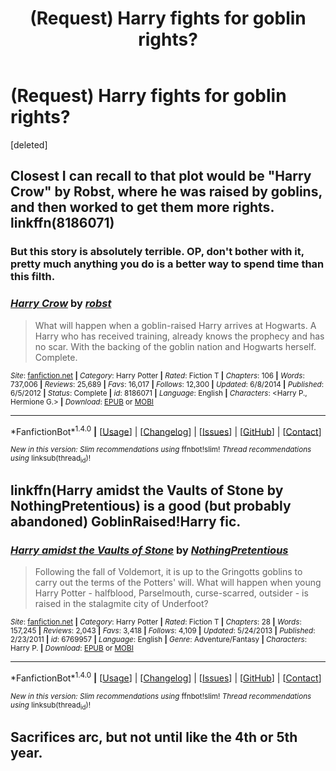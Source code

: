 #+TITLE: (Request) Harry fights for goblin rights?

* (Request) Harry fights for goblin rights?
:PROPERTIES:
:Score: 4
:DateUnix: 1475048800.0
:DateShort: 2016-Sep-28
:FlairText: Request
:END:
[deleted]


** Closest I can recall to that plot would be "Harry Crow" by Robst, where he was raised by goblins, and then worked to get them more rights. linkffn(8186071)
:PROPERTIES:
:Author: Starfox5
:Score: 3
:DateUnix: 1475070864.0
:DateShort: 2016-Sep-28
:END:

*** But this story is absolutely terrible. OP, don't bother with it, pretty much anything you do is a better way to spend time than this filth.
:PROPERTIES:
:Author: Burning_M
:Score: 3
:DateUnix: 1475075389.0
:DateShort: 2016-Sep-28
:END:


*** [[http://www.fanfiction.net/s/8186071/1/][*/Harry Crow/*]] by [[https://www.fanfiction.net/u/1451358/robst][/robst/]]

#+begin_quote
  What will happen when a goblin-raised Harry arrives at Hogwarts. A Harry who has received training, already knows the prophecy and has no scar. With the backing of the goblin nation and Hogwarts herself. Complete.
#+end_quote

^{/Site/: [[http://www.fanfiction.net/][fanfiction.net]] *|* /Category/: Harry Potter *|* /Rated/: Fiction T *|* /Chapters/: 106 *|* /Words/: 737,006 *|* /Reviews/: 25,689 *|* /Favs/: 16,017 *|* /Follows/: 12,300 *|* /Updated/: 6/8/2014 *|* /Published/: 6/5/2012 *|* /Status/: Complete *|* /id/: 8186071 *|* /Language/: English *|* /Characters/: <Harry P., Hermione G.> *|* /Download/: [[http://www.ff2ebook.com/old/ffn-bot/index.php?id=8186071&source=ff&filetype=epub][EPUB]] or [[http://www.ff2ebook.com/old/ffn-bot/index.php?id=8186071&source=ff&filetype=mobi][MOBI]]}

--------------

*FanfictionBot*^{1.4.0} *|* [[[https://github.com/tusing/reddit-ffn-bot/wiki/Usage][Usage]]] | [[[https://github.com/tusing/reddit-ffn-bot/wiki/Changelog][Changelog]]] | [[[https://github.com/tusing/reddit-ffn-bot/issues/][Issues]]] | [[[https://github.com/tusing/reddit-ffn-bot/][GitHub]]] | [[[https://www.reddit.com/message/compose?to=tusing][Contact]]]

^{/New in this version: Slim recommendations using/ ffnbot!slim! /Thread recommendations using/ linksub(thread_id)!}
:PROPERTIES:
:Author: FanfictionBot
:Score: 1
:DateUnix: 1475070867.0
:DateShort: 2016-Sep-28
:END:


** linkffn(Harry amidst the Vaults of Stone by NothingPretentious) is a good (but probably abandoned) GoblinRaised!Harry fic.
:PROPERTIES:
:Author: turbinicarpus
:Score: 3
:DateUnix: 1475073656.0
:DateShort: 2016-Sep-28
:END:

*** [[http://www.fanfiction.net/s/6769957/1/][*/Harry amidst the Vaults of Stone/*]] by [[https://www.fanfiction.net/u/2713680/NothingPretentious][/NothingPretentious/]]

#+begin_quote
  Following the fall of Voldemort, it is up to the Gringotts goblins to carry out the terms of the Potters' will. What will happen when young Harry Potter - halfblood, Parselmouth, curse-scarred, outsider - is raised in the stalagmite city of Underfoot?
#+end_quote

^{/Site/: [[http://www.fanfiction.net/][fanfiction.net]] *|* /Category/: Harry Potter *|* /Rated/: Fiction T *|* /Chapters/: 28 *|* /Words/: 157,245 *|* /Reviews/: 2,043 *|* /Favs/: 3,418 *|* /Follows/: 4,109 *|* /Updated/: 5/24/2013 *|* /Published/: 2/23/2011 *|* /id/: 6769957 *|* /Language/: English *|* /Genre/: Adventure/Fantasy *|* /Characters/: Harry P. *|* /Download/: [[http://www.ff2ebook.com/old/ffn-bot/index.php?id=6769957&source=ff&filetype=epub][EPUB]] or [[http://www.ff2ebook.com/old/ffn-bot/index.php?id=6769957&source=ff&filetype=mobi][MOBI]]}

--------------

*FanfictionBot*^{1.4.0} *|* [[[https://github.com/tusing/reddit-ffn-bot/wiki/Usage][Usage]]] | [[[https://github.com/tusing/reddit-ffn-bot/wiki/Changelog][Changelog]]] | [[[https://github.com/tusing/reddit-ffn-bot/issues/][Issues]]] | [[[https://github.com/tusing/reddit-ffn-bot/][GitHub]]] | [[[https://www.reddit.com/message/compose?to=tusing][Contact]]]

^{/New in this version: Slim recommendations using/ ffnbot!slim! /Thread recommendations using/ linksub(thread_id)!}
:PROPERTIES:
:Author: FanfictionBot
:Score: 1
:DateUnix: 1475073699.0
:DateShort: 2016-Sep-28
:END:


** Sacrifices arc, but not until like the 4th or 5th year.
:PROPERTIES:
:Author: whatalameusername
:Score: 1
:DateUnix: 1475108754.0
:DateShort: 2016-Sep-29
:END:
